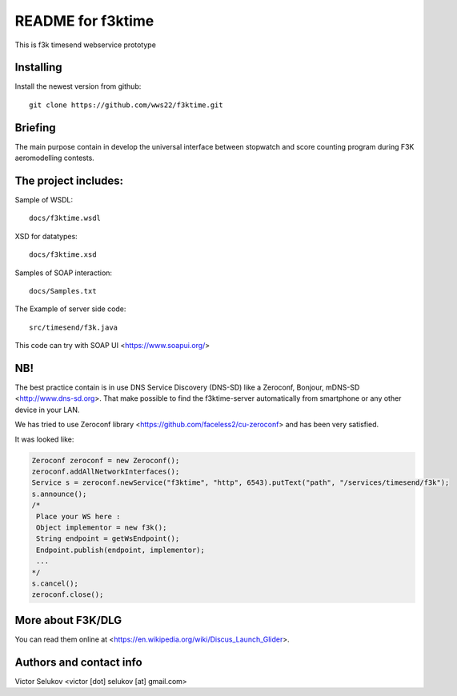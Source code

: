 ==================
README for f3ktime
==================

This is f3k timesend webservice prototype

Installing
==========

Install the newest version from github::

   git clone https://github.com/wws22/f3ktime.git

Briefing
========

The main purpose contain in develop the universal interface between
stopwatch and score counting program during F3K aeromodelling contests.

.. class:: no-web

    .. image:: https://raw.githubusercontent.com/wws22/f3ktime/master/docs/WS_sequence_diagram.png
        :alt: F3K timesend WS sequence diagram
        :width: 100%
        :align: center


The project includes:
=====================

Sample of WSDL::

   docs/f3ktime.wsdl

XSD for datatypes::

   docs/f3ktime.xsd

Samples of SOAP interaction::

   docs/Samples.txt

The Example of server side code::

   src/timesend/f3k.java

This code can try with SOAP UI <https://www.soapui.org/>

NB!
===

The best practice contain is in use DNS Service Discovery (DNS-SD) like a Zeroconf, Bonjour, mDNS-SD <http://www.dns-sd.org>.
That make possible to find the f3ktime-server automatically from smartphone or any other device in your LAN.

We has tried to use Zeroconf library <https://github.com/faceless2/cu-zeroconf> and has been very satisfied.

It was looked like:

.. code-block:: java

    Zeroconf zeroconf = new Zeroconf();
    zeroconf.addAllNetworkInterfaces();
    Service s = zeroconf.newService("f3ktime", "http", 6543).putText("path", "/services/timesend/f3k");
    s.announce();
    /*
     Place your WS here :
     Object implementor = new f3k();
     String endpoint = getWsEndpoint();
     Endpoint.publish(endpoint, implementor);
     ...
    */
    s.cancel();
    zeroconf.close();


More about F3K/DLG
==================

You can read them online at <https://en.wikipedia.org/wiki/Discus_Launch_Glider>.


Authors and contact info
========================

Victor Selukov <victor [dot] selukov [at] gmail.com>
